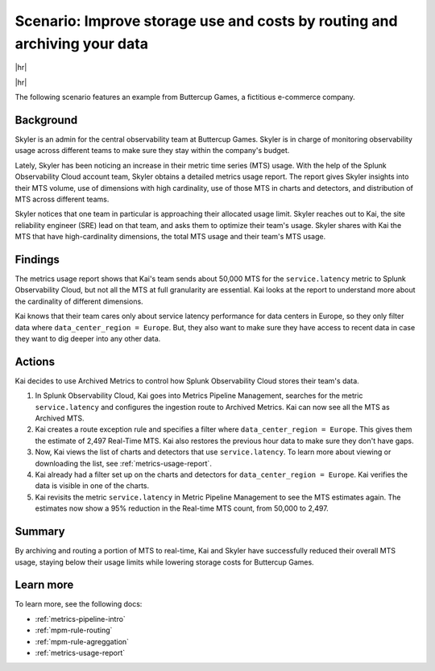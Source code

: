 
.. _use-case-archive:

****************************************************************************************************
Scenario: Improve storage use and costs by routing and archiving your data
****************************************************************************************************

.. meta::
    :description: Archive scenario for metrics pipeline management.

|hr|

.. raw:: html
  
    <embed>
      <p><b>Available in Enterprise Edition</b>. For more information, see <a href="#sd-subscriptions">Subscription types, expansions, renewals, and terminations</a>.</p>
    </embed>

|hr|

The following scenario features an example from Buttercup Games, a fictitious e-commerce company.

Background
===============

Skyler is an admin for the central observability team at Buttercup Games. Skyler is in charge of monitoring observability usage across different teams to make sure they stay within the company's budget.

Lately, Skyler has been noticing an increase in their metric time series (MTS) usage. With the help of the Splunk Observability Cloud account team, Skyler obtains a detailed metrics usage report. The report gives Skyler insights into their MTS volume, use of dimensions with high cardinality, use of those MTS in charts and detectors, and distribution of MTS across different teams.

Skyler notices that one team in particular is approaching their allocated usage limit. Skyler reaches out to Kai, the site reliability engineer (SRE) lead on that team, and asks them to optimize their team's usage. Skyler shares with Kai the MTS that have high-cardinality dimensions, the total MTS usage and their team's MTS usage.

Findings
===============

The metrics usage report shows that Kai's team sends about 50,000 MTS for the ``service.latency`` metric to Splunk Observability Cloud, but not all the MTS at full granularity are essential. Kai looks at the report to understand more about the cardinality of different dimensions. 

Kai knows that their team cares only about service latency performance for data centers in Europe, so they only filter data where ``data_center_region = Europe``. But, they also want to make sure they have access to recent data in case they want to dig deeper into any other data.

Actions
===============

Kai decides to use Archived Metrics to control how Splunk Observability Cloud stores their team's data.

#. In Splunk Observability Cloud, Kai goes into Metrics Pipeline Management, searches for the metric ``service.latency`` and configures the ingestion route to Archived Metrics. Kai can now see all the MTS as Archived MTS.
#. Kai creates a route exception rule and specifies a filter where ``data_center_region = Europe``. This gives them the estimate of 2,497 Real-Time MTS. Kai also restores the previous hour data to make sure they don't have gaps.
#. Now, Kai views the list of charts and detectors that use ``service.latency``. To learn more about viewing or downloading the list, see :ref:`metrics-usage-report`.
#. Kai already had a filter set up on the charts and detectors for ``data_center_region = Europe``. Kai verifies the data is visible in one of the charts.
#. Kai revisits the metric ``service.latency`` in Metric Pipeline Management to see the MTS estimates again. The estimates now show a 95% reduction in the Real-time MTS count, from 50,000 to 2,497.

Summary
===============

By archiving and routing a portion of MTS to real-time, Kai and Skyler have successfully reduced their overall MTS usage, staying below their usage limits while lowering storage costs for Buttercup Games.

Learn more
===============

To learn more, see the following docs:

* :ref:`metrics-pipeline-intro`
* :ref:`mpm-rule-routing`
* :ref:`mpm-rule-agreggation`
* :ref:`metrics-usage-report`